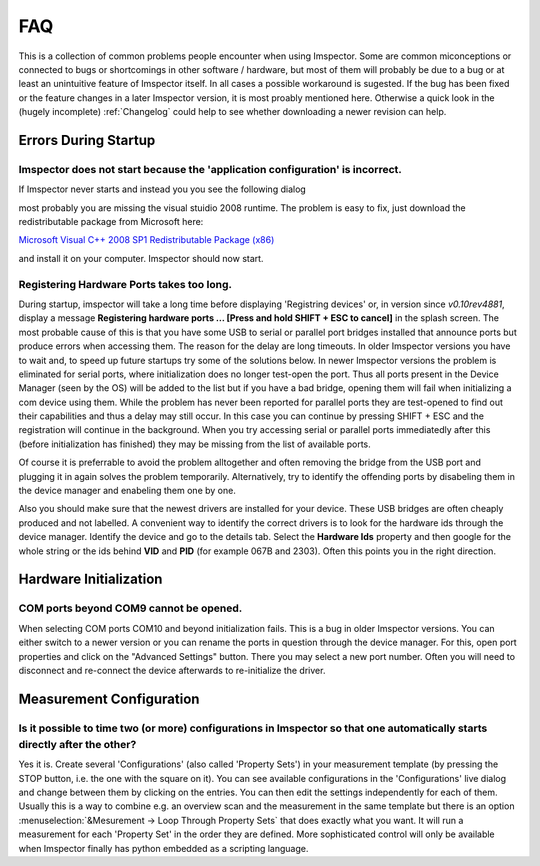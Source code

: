 ======================
FAQ
======================

This is a collection of common problems people encounter when using Imspector. Some are common miconceptions or connected
to bugs or shortcomings in other software / hardware, but most of them will probably be due to a bug or at least an unintuitive
feature of Imspector itself. In all cases a possible workaround is sugested. 
If the bug has been fixed or the feature changes in a later Imspector version, it is most proably mentioned here. Otherwise a quick look
in the (hugely incomplete) :ref:`Changelog` could help to see whether downloading a newer revision can help. 

Errors During Startup
----------------------

Imspector does not start because the 'application configuration' is incorrect.
*******************************************************************************

If Imspector never starts and instead you you see the following dialog

.. image:: images/runtime_error.png
   :align: center


most probably you are missing the visual stuidio 2008 runtime. The problem 
is easy to fix, just download the redistributable package from Microsoft here:

`Microsoft Visual C++ 2008 SP1 Redistributable Package (x86) <http://www.microsoft.com/downloads/details.aspx?familyid=A5C84275-3B97-4AB7-A40D-3802B2AF5FC2&displaylang=en>`_

and install it on your computer. Imspector should now start.

Registering Hardware Ports takes too long.
*******************************************

During startup, imspector will take a long time before displaying 'Registring devices' or, in version since *v0.10rev4881*, display a message **Registering hardware ports ... [Press and hold SHIFT + ESC to cancel]** in the splash screen. 
The most probable cause of this is that you have some USB to serial or parallel port bridges installed that announce ports but produce errors when accessing them. The reason for the delay are long timeouts. In older Imspector versions you have to wait and, to speed up future startups try some of the solutions below. 
In newer Imspector versions the problem is eliminated for serial ports, where initialization does no longer test-open the port. Thus all ports present in the Device Manager (seen by the OS) will be added to the list but if you have a bad bridge, opening them will fail when initializing a com device using them. While the problem has never been reported for parallel ports they are test-opened to find out their capabilities and thus a delay may still occur. In this case you can continue by pressing SHIFT + ESC and the registration will continue in the background. When you try accessing serial or parallel ports immediatedly after this (before initialization has finished) they may be missing from the list of available ports.

Of course it is preferrable to avoid the problem alltogether and often removing the bridge from the USB port and plugging it in again solves the problem temporarily.
Alternatively, try to identify the offending ports by disabeling them in the device manager and enabeling them one by one. 

Also you should make sure that the newest drivers are installed for your device. These USB bridges are often cheaply produced and not labelled. A convenient way to identify the correct drivers is to look for the hardware ids through the device manager. Identify the device and go to the details tab. Select the **Hardware Ids** property and then google for the whole string or the ids behind **VID** and **PID** (for example 067B and 2303). Often this points you in the right direction.

.. image:: images/vidpid_devmanager.png
   :align: center

Hardware Initialization
-----------------------

COM ports beyond COM9 cannot be opened.
****************************************

When selecting COM ports COM10 and beyond initialization fails. This is a bug in older Imspector versions. You can either switch to a newer version or you can rename the ports in question through the device manager. For this, open port properties and click on the "Advanced Settings" button. There you may select a new port number. Often you will need to disconnect and re-connect the device afterwards to re-initialize the driver. 

.. image:: images/comport_devmanager.png
   :align: center

Measurement Configuration
-------------------------

Is it possible to time two (or more) configurations in Imspector so that one automatically starts directly after the other?
***************************************************************************************************************************

Yes it is. Create several 'Configurations' (also called 'Property Sets') in your measurement template (by pressing the STOP button, i.e. the one with the square on it). You can see available configurations in the 'Configurations' live dialog and change between them by clicking on the entries. 
You can then edit the settings independently for each of them. Usually this is a way to combine e.g. an overview scan and the measurement in the same template but there is an option
:menuselection:`&Mesurement -> Loop Through Property Sets` that does exactly what you want. It will run a measurement for each 'Property Set' in the order they are defined. 
More sophisticated control will only be available when Imspector finally has python embedded as a scripting language.


